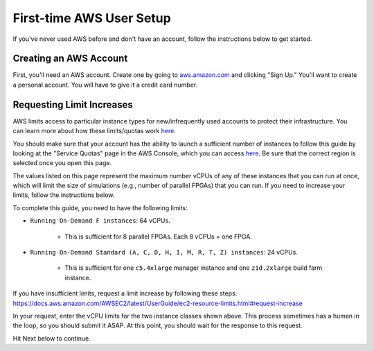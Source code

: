 .. _first-time-aws:

First-time AWS User Setup
=========================

If you've never used AWS before and don't have an account, follow the instructions below
to get started.

Creating an AWS Account
-----------------------

First, you'll need an AWS account. Create one by going to `aws.amazon.com
<https://aws.amazon.com>`__ and clicking "Sign Up." You'll want to create a personal
account. You will have to give it a credit card number.

.. _limitincrease:

Requesting Limit Increases
--------------------------

AWS limits access to particular instance types for new/infrequently used accounts to
protect their infrastructure. You can learn more about how these limits/quotas work
`here
<https://docs.aws.amazon.com/AWSEC2/latest/UserGuide/ec2-on-demand-instances.html#ec2-on-demand-instances-limits>`__.

You should make sure that your account has the ability to launch a sufficient number of
instances to follow this guide by looking at the "Service Quotas" page in the AWS
Console, which you can access `here
<https://console.aws.amazon.com/servicequotas/home/services/ec2/quotas/>`__. Be sure
that the correct region is selected once you open this page.

The values listed on this page represent the maximum number vCPUs of any of these
instances that you can run at once, which will limit the size of simulations (e.g.,
number of parallel FPGAs) that you can run. If you need to increase your limits, follow
the instructions below.

To complete this guide, you need to have the following limits:

- ``Running On-Demand F instances``: 64 vCPUs.

      - This is sufficient for 8 parallel FPGAs. Each 8 vCPUs = one FPGA.

- ``Running On-Demand Standard (A, C, D, H, I, M, R, T, Z) instances``: 24 vCPUs.

      - This is sufficient for one ``c5.4xlarge`` manager instance and one
        ``z1d.2xlarge`` build farm instance.

If you have insufficient limits, request a limit increase by following these steps:
https://docs.aws.amazon.com/AWSEC2/latest/UserGuide/ec2-resource-limits.html#request-increase

In your request, enter the vCPU limits for the two instance classes shown above. This
process sometimes has a human in the loop, so you should submit it ASAP. At this point,
you should wait for the response to this request.

Hit Next below to continue.
